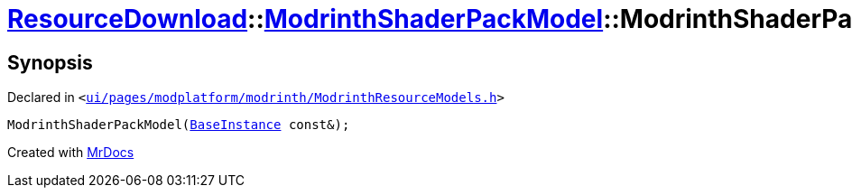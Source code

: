 [#ResourceDownload-ModrinthShaderPackModel-2constructor]
= xref:ResourceDownload.adoc[ResourceDownload]::xref:ResourceDownload/ModrinthShaderPackModel.adoc[ModrinthShaderPackModel]::ModrinthShaderPackModel
:relfileprefix: ../../
:mrdocs:


== Synopsis

Declared in `&lt;https://github.com/PrismLauncher/PrismLauncher/blob/develop/launcher/ui/pages/modplatform/modrinth/ModrinthResourceModels.h#L88[ui&sol;pages&sol;modplatform&sol;modrinth&sol;ModrinthResourceModels&period;h]&gt;`

[source,cpp,subs="verbatim,replacements,macros,-callouts"]
----
ModrinthShaderPackModel(xref:BaseInstance.adoc[BaseInstance] const&);
----



[.small]#Created with https://www.mrdocs.com[MrDocs]#
